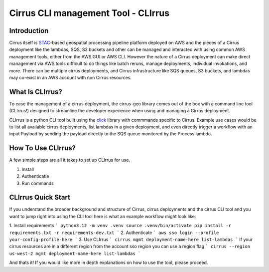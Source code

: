 Cirrus CLI management Tool - CLIrrus
==========================

Introduction
------------
Cirrus itself is `STAC`_-based geospatial processing pipeline platform deployed
on AWS and the pieces of a Cirrus deployment like the lambdas, SQS, S3 buckets
and other can be managed and interacted with using common AWS management tools,
either from the AWS GUI or AWS CLI.  However the nature of a Cirrus deployment
can make direct management via AWS tools difficult to do things like batch
reruns, manage deployments, individual invokations, and more.  There can be
multiple cirrus deployments, and Cirrus infrastructure like SQS queues, S3
buckets, and lambdas may co-exist in an AWS account with non Cirrus resources.

What Is CLIrrus?
----------------
To ease the management of a cirrus deployment, the cirrus-geo library comes out
of the box with a command line tool (CLIrrus!) designed to streamline the
developer experience when using and managing a Cirrus deployment.

CLIrrus is a python CLI tool built using the `click`_ library with commmands
specific to Cirrus.  Example use cases would be to list all available cirrus
deployments, list lambdas in a given deployment, and even directly trigger a
workflow with an input Payload by sending the payload directly to the SQS queue
monitored by the Process lambda.

How To Use CLIrrus?
-------------------
A few simple steps are all it takes to set up CLIrrus for use.

1. Install
2. Authenticatie
3. Run commands

CLIrrus Quick Start
-------------------
If you understand the broader background and structure of Cirrus, cirrus
deployments and the cirrus CLI tool and you want to jump right into using the
CLI tool here is what an example workflow might look like:

1. Install requirements
```
python3.12 -m venv .venv
source .venv/bin/activate
pip install -r requirements.txt -r requirements-dev.txt
```
2. Authenticate
```
aws sso login --profile your-config-profile-here
```
3. Use CLIrrus
```
cirrus mgmt deployment-name-here list-lambdas
```
If your cirrus resources are in a different region from the account sso region
you can use a region flag
```
cirrus --region us-west-2 mgmt deployment-name-here list-lambdas
```

And thats it!  If you would like more in depth explanations on how to use the
tool, please proceed.

.. _click: https://click.palletsprojects.com/en/stable/
.. _STAC: https://stacspec.org/
